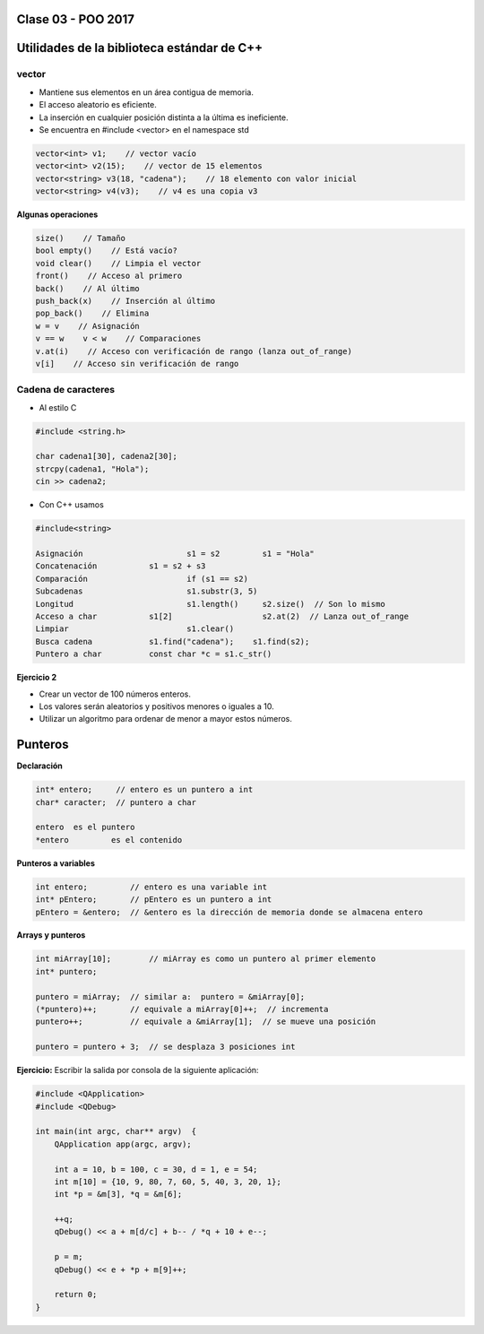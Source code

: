 .. -*- coding: utf-8 -*-

.. _rcs_subversion:

Clase 03 - POO 2017
===================

Utilidades de la biblioteca estándar de C++
===========================================

vector
^^^^^^

- Mantiene sus elementos en un área contigua de memoria.
- El acceso aleatorio es eficiente.
- La inserción en cualquier posición distinta a la última es ineficiente.
- Se encuentra en #include <vector> en el namespace std

.. code-block:: c

	vector<int> v1;    // vector vacío
	vector<int> v2(15);    // vector de 15 elementos
	vector<string> v3(18, "cadena");    // 18 elemento con valor inicial
	vector<string> v4(v3);    // v4 es una copia v3

**Algunas operaciones**

.. code-block:: c

	size()    // Tamaño
	bool empty()    // Está vacío?
	void clear()    // Limpia el vector
	front()    // Acceso al primero
	back()    // Al último
	push_back(x)    // Inserción al último
	pop_back()    // Elimina
	w = v    // Asignación
	v == w    v < w    // Comparaciones
	v.at(i)    // Acceso con verificación de rango (lanza out_of_range)
	v[i]    // Acceso sin verificación de rango

Cadena de caracteres
^^^^^^^^^^^^^^^^^^^^

- Al estilo C	

.. code-block:: c

	#include <string.h>

	char cadena1[30], cadena2[30];
	strcpy(cadena1, "Hola");
	cin >> cadena2;
	
- Con C++ usamos   

.. code-block:: c

	#include<string>

	Asignación			s1 = s2		s1 = "Hola"
	Concatenación		s1 = s2 + s3	
	Comparación			if (s1 == s2)
	Subcadenas			s1.substr(3, 5)
	Longitud			s1.length()	s2.size()  // Son lo mismo
	Acceso a char		s1[2]			s2.at(2)  // Lanza out_of_range
	Limpiar				s1.clear()
	Busca cadena		s1.find("cadena");    s1.find(s2);
	Puntero a char		const char *c = s1.c_str()

**Ejercicio 2**

- Crear un vector de 100 números enteros.
- Los valores serán aleatorios y positivos menores o iguales a 10.
- Utilizar un algoritmo para ordenar de menor a mayor estos números.


Punteros
========

**Declaración**

.. code-block:: c

	int* entero;     // entero es un puntero a int
	char* caracter;  // puntero a char

	entero 	es el puntero
	*entero 	es el contenido


**Punteros a variables**

.. code-block:: c

	int entero;         // entero es una variable int
	int* pEntero;       // pEntero es un puntero a int
	pEntero = &entero;  // &entero es la dirección de memoria donde se almacena entero

**Arrays y punteros**

.. code-block:: c

	int miArray[10];	// miArray es como un puntero al primer elemento
	int* puntero;

	puntero = miArray;  // similar a:  puntero = &miArray[0];
	(*puntero)++;       // equivale a miArray[0]++;  // incrementa
	puntero++;          // equivale a &miArray[1];  // se mueve una posición

	puntero = puntero + 3;  // se desplaza 3 posiciones int



**Ejercicio:** Escribir la salida por consola de la siguiente aplicación:

.. code-block:: c

	#include <QApplication>
	#include <QDebug>

	int main(int argc, char** argv)  {
	    QApplication app(argc, argv);

	    int a = 10, b = 100, c = 30, d = 1, e = 54;
	    int m[10] = {10, 9, 80, 7, 60, 5, 40, 3, 20, 1};
	    int *p = &m[3], *q = &m[6];

	    ++q;
	    qDebug() << a + m[d/c] + b-- / *q + 10 + e--;

	    p = m;
	    qDebug() << e + *p + m[9]++;

	    return 0;
	}
